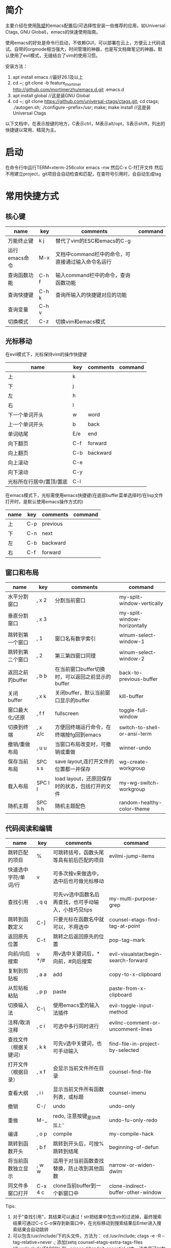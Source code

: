 * 简介
主要介绍在使用[[https://github.com/redguardtoo/emacs.d][陈斌]]的emacs配置后(可选择性安装一些推荐的应用，如Universal Ctags, GNU Global)，emacs的快速使用指南。

使用emacs的好处是命令行启动，不依赖GUI，可以部署在云上，方便云上代码调试。自带的orgmode相当强大，时间管理的神器，也是写文档做笔记的神器。默认使用了evil模式，无缝结合了vim的使用习惯。

安装方法：
1. apt install emacs  //最好26.1及以上
2. cd ~; git clone -b feature_mortimer http://github.com/mortimerzhu/emacs.d.git .emacs.d
3. apt install global  //这是装GNU Global
4. cd ~; git clone https://github.com/universal-ctags/ctags.git; cd ctags; ./autogen.sh; ./configure --prefix=/usr; make; make install   //这是装Universal Ctags

以下文档中，在表示按键的地方，C表示ctrl，M表示alt/opt，S表示shift，列出的快捷键以常用、精简为主。

* 启动
在命令行中运行TERM=xterm-256color emacs -nw
然后C-x C-f打开文件
然后不用建立project，git项目会自动检查和匹配，在查符号引用时，会自动生成tag

* 常用快捷方式
** 核心键
| name          | key   | comments                                          | command |
|---------------+-------+---------------------------------------------------+---------|
| 万能终止键    | k j   | 替代了vim的ESC和emacs的C-g                        |         |
| 运行emacs命令 | M-x   | 文档中command栏中的命令，可直接通过输入命令名运行 |         |
| 查询函数功能  | C-h f | 输入command栏中的命令，查询函数功能               |         |
| 查询快捷键    | C-h k | 查询所输入的快捷键对应的功能                      |         |
| 查询变量      | C-h v |                                                   |         |
| 切换模式      | C-z   | 切换vim和emacs模式                                |         |

** 光标移动
在evil模式下，光标保持vim的操作快捷键
| name                     | key | comments | command |
|--------------------------+-----+----------+---------|
| 上                       | k   |          |         |
| 下                       | j   |          |         |
| 左                       | h   |          |         |
| 右                       | l   |          |         |
| 下一个单词开头           | w   | word     |         |
| 上一个单词开头           | b   | back     |         |
| 单词结尾                 | E/e | end      |         |
| 向下翻页                 | C-f | forward  |         |
| 向上翻页                 | C-b | backward |         |
| 向上滚动                 | C-e |          |         |
| 向下滚动                 | C-y |          |         |
| 光标所在行居中/置顶/置底 | C-l |          |         |

在emacs模式下，光标需使用emacs快捷键(在底部buffer菜单选择时/在lisp文件打开时，是默认使用emacs操作方式的)
| name | key | comments | command |
|------+-----+----------+---------|
| 上   | C-p | previous |         |
| 下   | C-n | next     |         |
| 左   | C-b | backward |         |
| 右   | C-f | forward  |         |

** 窗口和布局
| name             | key     | comments                                         | command                      |
|------------------+---------+--------------------------------------------------+------------------------------|
| 水平分割窗口     | , x 2   | 分割当前窗口                                     | my-split-window-vertically   |
| 垂直分割窗口     | , x 3   |                                                  | my-split-window-horizontally |
| 跳转到第一个窗口 | , 1     | 窗口名有数字索引                                 | winum-select-window-1        |
| 跳转到第二个窗口 | , 2     | 第三第四窗口同理                                 | winum-select-window-2        |
| 返回之前的buffer | , b b   | 在当前窗口buffer切换时，可以返回之前显示的buffer | back-to-previous-buffer      |
| 关闭buffer       | , x k   | 关闭buffer，默认当前窗口显示的buffer             | kill-buffer                  |
| 窗口最大化/还原  | , f f   | fullscreen                                       | toggle-full-window           |
| 切换到终端       | , x z/c | 方便回终端运行命令，在终端按fg回到emacs          | switch-to-shell-or-ansi-term |
| 撤销/重做布局    | , u u   | 当窗口布局改变时，可撤销或重做                   | winner-undo                  |
| 保存当前布局     | SPC s s | save layout,连打开文件的位置都一并保存           | wg-create-workgroup          |
| 载入布局         | SPC l l | load layout，还原回保存时的状态，包括打开的文件  | my-wg-switch-workgroup       |
| 随机主题         | SPC h h | 随机主题配色                                     | random-healthy-color-theme   |

** 代码阅读和编辑
| name                   | key     | comments                                             | command                              |
|------------------------+---------+------------------------------------------------------+--------------------------------------|
| 跳转匹配的项目         | %       | 可跳转括号，函数头尾等具有前后匹配的项目             | evilmi-jump-items                    |
| 快速选中字符/单词/行   | v       | 可多次按v来做选中，选中后也可做光标移动              |                                      |
| 查找引用               | , q q   | 可先vv选中函数名后再查找，也可手动输入，小技巧见tips | my-multi-purpose-grep                |
| 跳转到函数定义         | C-]     | 只要光标在函数名中就可以，不用选中                   | counsel-etags-find-tag-at-point      |
| 返回原先位置           | C-t     | 跳转之后返回原先的位置                               | pop-tag-mark                         |
| 向前/向后搜索          | v */#   | 用v选中关键词后，*向前，#向后搜索                    | evil-visualstar/begin-search-forward |
| 复制到剪贴板           | , a a   | add                                                  | copy-to-x-clipboard                  |
| 从剪贴板粘贴           | , p p   | paste                                                | paste-from-x-clipboard               |
| 切换输入法             | C-\     | 使用emacs里的输入法插件                              | evil-toggle-input-method             |
| 注释/取消注释          | , c i   | 可选中多行同时进行                                   | evilnc-comment-or-uncomment-lines    |
| 查找文件（根据关键词） | , k k   | 可先v选中关键词，也可手动输入                        | find-file-in-project-by-selected     |
| 打开文件（根据目录）   | , x f   | 会显示当前文件所在目录                               | counsel-find-file                    |
| 查看大纲               | , i i   | 显示当前文件所有函数列表，或标题                     | counsel-imenu                        |
| 撤销                   | C-/     | undo                                                 | undo-only                            |
| 重做                   | M-_     | redo, 注意按键_是Shift加上-                          | undo-fu-only-redo                    |
| 编译                   | , o p   | compile                                              | my-compile-hack                      |
| 跳转到函数开头         | , b f   | 跳转到开头后，可按%跳转到结尾                        | beginning-of-defun                   |
| 将当前函数独立显示     | , w w   | 适用于对当前函数查找替换，防止改到其他函数           | narrow-or-widen-dwim                 |
| 同文件多窗口打开       | C-x 4 c | clone当前buffer到一个新窗口中                        | clone-indirect-buffer-other-window   |
  

Tips:
1. 对于"查找引用"，其结果可以通过！str把结果中包含str的过滤掉，最终搜索结果可通过C-c C-o保存到新窗口中，在光标移动到搜索结果后Enter进入搜索结果会自动跳转 
2. 可以包含/usr/include/下的头文件，方法为：
   cd /usr/include; ctags -e -R --tag-relative=never .;
   添加(setq counsel-etags-extra-tags-files '("/usr/include/TAGS")) 到~/.emacs.d/lisp/init-essential.el中，该变量可以包含多个目录

** 工具
| name                      | key     | comments                           | command              |
|---------------------------+---------+------------------------------------+----------------------|
| git add                   | , v a   | 对当前文件调用git add              | git-add-current-file |
| 查看光标所在行git提交信息 | , v v   |                                    | vc-msg-show          |
| 小工具                    | SPC y y | 实用小工具的菜单，里面有番茄时间等 | hydra-launcher/body  |
  